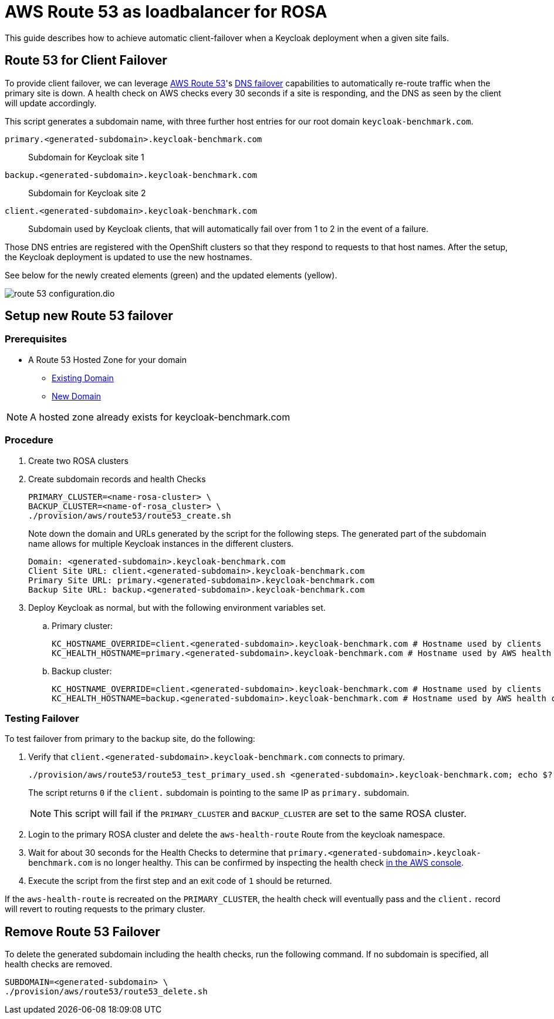 = AWS Route 53 as loadbalancer for ROSA
:description: This guide describes how to achieve automatic client-failover when a Keycloak deployment when a given site fails.

{description}

== Route 53 for Client Failover

To provide client failover, we can leverage https://aws.amazon.com/route53/[AWS Route 53]'s https://docs.aws.amazon.com/Route53/latest/DeveloperGuide/dns-failover-configuring.html[DNS failover] capabilities to automatically re-route traffic when the primary site is down.
A health check on AWS checks every 30 seconds if a site is responding, and the DNS as seen by the client will update accordingly.

This script generates a subdomain name, with three further host entries for our root domain `keycloak-benchmark.com`.

`primary.<generated-subdomain>.keycloak-benchmark.com`:: Subdomain for Keycloak site 1

`backup.<generated-subdomain>.keycloak-benchmark.com`:: Subdomain for Keycloak site 2

`client.<generated-subdomain>.keycloak-benchmark.com`:: Subdomain used by Keycloak clients, that will automatically fail over from 1 to 2 in the event of a failure.

Those DNS entries are registered with the OpenShift clusters so that they respond to requests to that host names.
After the setup, the Keycloak deployment is updated to use the new hostnames.

See below for the newly created elements (green) and the updated elements (yellow).

image::installation-openshift/route-53-configuration.dio.svg[]

== Setup new Route 53 failover

=== Prerequisites

* A Route 53 Hosted Zone for your domain
** https://docs.aws.amazon.com/Route53/latest/DeveloperGuide/MigratingDNS.html[Existing Domain]
** https://docs.aws.amazon.com/Route53/latest/DeveloperGuide/dns-configuring-new-domain.html[New Domain]

NOTE: A hosted zone already exists for keycloak-benchmark.com

=== Procedure

. Create two ROSA clusters
. Create subdomain records and health Checks
+
[source,bash]
----
PRIMARY_CLUSTER=<name-rosa-cluster> \
BACKUP_CLUSTER=<name-of-rosa_cluster> \
./provision/aws/route53/route53_create.sh
----
+
Note down the domain and URLs generated by the script for the following steps.
The generated part of the subdomain name allows for multiple Keycloak instances in the different clusters.
+
[source,bash]
----
Domain: <generated-subdomain>.keycloak-benchmark.com
Client Site URL: client.<generated-subdomain>.keycloak-benchmark.com
Primary Site URL: primary.<generated-subdomain>.keycloak-benchmark.com
Backup Site URL: backup.<generated-subdomain>.keycloak-benchmark.com
----

. Deploy Keycloak as normal, but with the following environment variables set.
.. Primary cluster:
+
[source,bash]
----
KC_HOSTNAME_OVERRIDE=client.<generated-subdomain>.keycloak-benchmark.com # Hostname used by clients
KC_HEALTH_HOSTNAME=primary.<generated-subdomain>.keycloak-benchmark.com # Hostname used by AWS health checks
----

.. Backup cluster:
+
[source,bash]
----
KC_HOSTNAME_OVERRIDE=client.<generated-subdomain>.keycloak-benchmark.com # Hostname used by clients
KC_HEALTH_HOSTNAME=backup.<generated-subdomain>.keycloak-benchmark.com # Hostname used by AWS health checks
----

=== Testing Failover

To test failover from primary to the backup site, do the following:

. Verify that `client.<generated-subdomain>.keycloak-benchmark.com` connects to primary.
+
[source,bash]
----
./provision/aws/route53/route53_test_primary_used.sh <generated-subdomain>.keycloak-benchmark.com; echo $?
----
+
The script returns `0` if the `client.` subdomain is pointing to the same IP as `primary.` subdomain.
+
NOTE: This script will fail if the `PRIMARY_CLUSTER` and `BACKUP_CLUSTER` are set to the same ROSA cluster.

. Login to the primary ROSA cluster and delete the `aws-health-route` Route from the keycloak namespace.

. Wait for about 30 seconds for the Health Checks to determine that `primary.<generated-subdomain>.keycloak-benchmark.com` is no longer healthy.
This can be confirmed by inspecting the health check https://us-east-1.console.aws.amazon.com/route53/healthchecks/home[in the AWS console].

. Execute the script from the first step and an exit code of `1` should be returned.

If the `aws-health-route` is recreated on the `PRIMARY_CLUSTER`, the health check will eventually pass and the `client.`
record will revert to routing requests to the primary cluster.

== Remove Route 53 Failover

To delete the generated subdomain including the health checks, run the following command.
If no subdomain is specified, all health checks are removed.

[source,bash]
----
SUBDOMAIN=<generated-subdomain> \
./provision/aws/route53/route53_delete.sh
----
